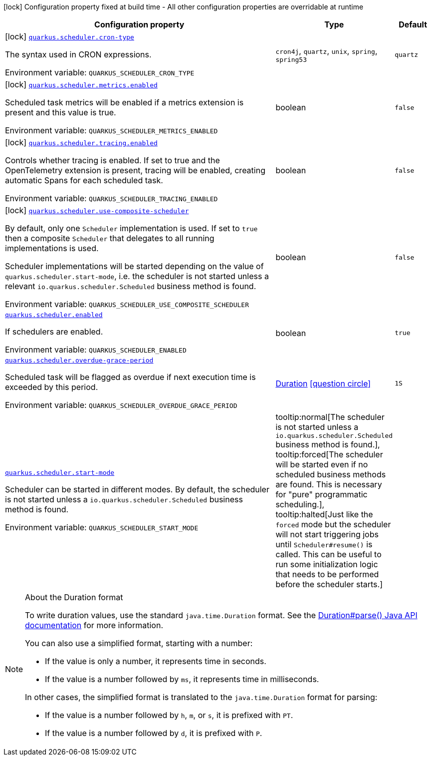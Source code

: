[.configuration-legend]
icon:lock[title=Fixed at build time] Configuration property fixed at build time - All other configuration properties are overridable at runtime
[.configuration-reference.searchable, cols="80,.^10,.^10"]
|===

h|[.header-title]##Configuration property##
h|Type
h|Default

a|icon:lock[title=Fixed at build time] [[quarkus-scheduler_quarkus-scheduler-cron-type]] [.property-path]##link:#quarkus-scheduler_quarkus-scheduler-cron-type[`quarkus.scheduler.cron-type`]##
ifdef::add-copy-button-to-config-props[]
config_property_copy_button:+++quarkus.scheduler.cron-type+++[]
endif::add-copy-button-to-config-props[]


[.description]
--
The syntax used in CRON expressions.


ifdef::add-copy-button-to-env-var[]
Environment variable: env_var_with_copy_button:+++QUARKUS_SCHEDULER_CRON_TYPE+++[]
endif::add-copy-button-to-env-var[]
ifndef::add-copy-button-to-env-var[]
Environment variable: `+++QUARKUS_SCHEDULER_CRON_TYPE+++`
endif::add-copy-button-to-env-var[]
--
a|`cron4j`, `quartz`, `unix`, `spring`, `spring53`
|`quartz`

a|icon:lock[title=Fixed at build time] [[quarkus-scheduler_quarkus-scheduler-metrics-enabled]] [.property-path]##link:#quarkus-scheduler_quarkus-scheduler-metrics-enabled[`quarkus.scheduler.metrics.enabled`]##
ifdef::add-copy-button-to-config-props[]
config_property_copy_button:+++quarkus.scheduler.metrics.enabled+++[]
endif::add-copy-button-to-config-props[]


[.description]
--
Scheduled task metrics will be enabled if a metrics extension is present and this value is true.


ifdef::add-copy-button-to-env-var[]
Environment variable: env_var_with_copy_button:+++QUARKUS_SCHEDULER_METRICS_ENABLED+++[]
endif::add-copy-button-to-env-var[]
ifndef::add-copy-button-to-env-var[]
Environment variable: `+++QUARKUS_SCHEDULER_METRICS_ENABLED+++`
endif::add-copy-button-to-env-var[]
--
|boolean
|`false`

a|icon:lock[title=Fixed at build time] [[quarkus-scheduler_quarkus-scheduler-tracing-enabled]] [.property-path]##link:#quarkus-scheduler_quarkus-scheduler-tracing-enabled[`quarkus.scheduler.tracing.enabled`]##
ifdef::add-copy-button-to-config-props[]
config_property_copy_button:+++quarkus.scheduler.tracing.enabled+++[]
endif::add-copy-button-to-config-props[]


[.description]
--
Controls whether tracing is enabled. If set to true and the OpenTelemetry extension is present, tracing will be enabled, creating automatic Spans for each scheduled task.


ifdef::add-copy-button-to-env-var[]
Environment variable: env_var_with_copy_button:+++QUARKUS_SCHEDULER_TRACING_ENABLED+++[]
endif::add-copy-button-to-env-var[]
ifndef::add-copy-button-to-env-var[]
Environment variable: `+++QUARKUS_SCHEDULER_TRACING_ENABLED+++`
endif::add-copy-button-to-env-var[]
--
|boolean
|`false`

a|icon:lock[title=Fixed at build time] [[quarkus-scheduler_quarkus-scheduler-use-composite-scheduler]] [.property-path]##link:#quarkus-scheduler_quarkus-scheduler-use-composite-scheduler[`quarkus.scheduler.use-composite-scheduler`]##
ifdef::add-copy-button-to-config-props[]
config_property_copy_button:+++quarkus.scheduler.use-composite-scheduler+++[]
endif::add-copy-button-to-config-props[]


[.description]
--
By default, only one `Scheduler` implementation is used. If set to `true` then a composite `Scheduler` that delegates to all running implementations is used.

Scheduler implementations will be started depending on the value of `quarkus.scheduler.start-mode`, i.e. the scheduler is not started unless a relevant `io.quarkus.scheduler.Scheduled` business method is found.


ifdef::add-copy-button-to-env-var[]
Environment variable: env_var_with_copy_button:+++QUARKUS_SCHEDULER_USE_COMPOSITE_SCHEDULER+++[]
endif::add-copy-button-to-env-var[]
ifndef::add-copy-button-to-env-var[]
Environment variable: `+++QUARKUS_SCHEDULER_USE_COMPOSITE_SCHEDULER+++`
endif::add-copy-button-to-env-var[]
--
|boolean
|`false`

a| [[quarkus-scheduler_quarkus-scheduler-enabled]] [.property-path]##link:#quarkus-scheduler_quarkus-scheduler-enabled[`quarkus.scheduler.enabled`]##
ifdef::add-copy-button-to-config-props[]
config_property_copy_button:+++quarkus.scheduler.enabled+++[]
endif::add-copy-button-to-config-props[]


[.description]
--
If schedulers are enabled.


ifdef::add-copy-button-to-env-var[]
Environment variable: env_var_with_copy_button:+++QUARKUS_SCHEDULER_ENABLED+++[]
endif::add-copy-button-to-env-var[]
ifndef::add-copy-button-to-env-var[]
Environment variable: `+++QUARKUS_SCHEDULER_ENABLED+++`
endif::add-copy-button-to-env-var[]
--
|boolean
|`true`

a| [[quarkus-scheduler_quarkus-scheduler-overdue-grace-period]] [.property-path]##link:#quarkus-scheduler_quarkus-scheduler-overdue-grace-period[`quarkus.scheduler.overdue-grace-period`]##
ifdef::add-copy-button-to-config-props[]
config_property_copy_button:+++quarkus.scheduler.overdue-grace-period+++[]
endif::add-copy-button-to-config-props[]


[.description]
--
Scheduled task will be flagged as overdue if next execution time is exceeded by this period.


ifdef::add-copy-button-to-env-var[]
Environment variable: env_var_with_copy_button:+++QUARKUS_SCHEDULER_OVERDUE_GRACE_PERIOD+++[]
endif::add-copy-button-to-env-var[]
ifndef::add-copy-button-to-env-var[]
Environment variable: `+++QUARKUS_SCHEDULER_OVERDUE_GRACE_PERIOD+++`
endif::add-copy-button-to-env-var[]
--
|link:https://docs.oracle.com/en/java/javase/17/docs/api/java.base/java/time/Duration.html[Duration] link:#duration-note-anchor-quarkus-scheduler_quarkus-scheduler[icon:question-circle[title=More information about the Duration format]]
|`1S`

a| [[quarkus-scheduler_quarkus-scheduler-start-mode]] [.property-path]##link:#quarkus-scheduler_quarkus-scheduler-start-mode[`quarkus.scheduler.start-mode`]##
ifdef::add-copy-button-to-config-props[]
config_property_copy_button:+++quarkus.scheduler.start-mode+++[]
endif::add-copy-button-to-config-props[]


[.description]
--
Scheduler can be started in different modes. By default, the scheduler is not started unless a `io.quarkus.scheduler.Scheduled` business method is found.


ifdef::add-copy-button-to-env-var[]
Environment variable: env_var_with_copy_button:+++QUARKUS_SCHEDULER_START_MODE+++[]
endif::add-copy-button-to-env-var[]
ifndef::add-copy-button-to-env-var[]
Environment variable: `+++QUARKUS_SCHEDULER_START_MODE+++`
endif::add-copy-button-to-env-var[]
--
a|tooltip:normal[The scheduler is not started unless a `io.quarkus.scheduler.Scheduled` business method is found.], tooltip:forced[The scheduler will be started even if no scheduled business methods are found.  This is necessary for "pure" programmatic scheduling.], tooltip:halted[Just like the `forced` mode but the scheduler will not start triggering jobs until `Scheduler++#++resume()` is called.  This can be useful to run some initialization logic that needs to be performed before the scheduler starts.]
|

|===

ifndef::no-duration-note[]
[NOTE]
[id=duration-note-anchor-quarkus-scheduler_quarkus-scheduler]
.About the Duration format
====
To write duration values, use the standard `java.time.Duration` format.
See the link:https://docs.oracle.com/en/java/javase/17/docs/api/java.base/java/time/Duration.html#parse(java.lang.CharSequence)[Duration#parse() Java API documentation] for more information.

You can also use a simplified format, starting with a number:

* If the value is only a number, it represents time in seconds.
* If the value is a number followed by `ms`, it represents time in milliseconds.

In other cases, the simplified format is translated to the `java.time.Duration` format for parsing:

* If the value is a number followed by `h`, `m`, or `s`, it is prefixed with `PT`.
* If the value is a number followed by `d`, it is prefixed with `P`.
====
endif::no-duration-note[]
